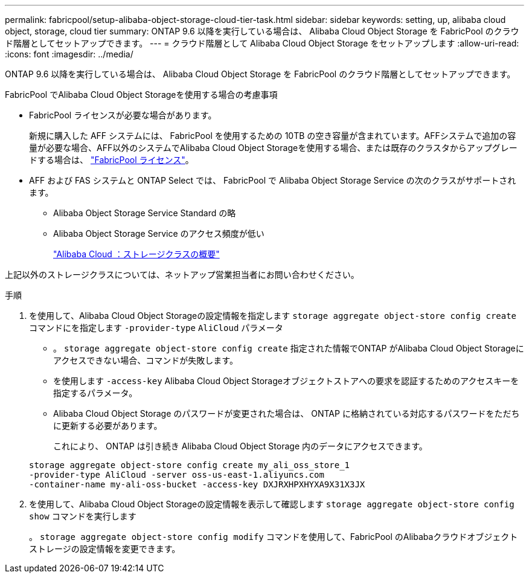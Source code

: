 ---
permalink: fabricpool/setup-alibaba-object-storage-cloud-tier-task.html 
sidebar: sidebar 
keywords: setting, up, alibaba cloud object, storage, cloud tier 
summary: ONTAP 9.6 以降を実行している場合は、 Alibaba Cloud Object Storage を FabricPool のクラウド階層としてセットアップできます。 
---
= クラウド階層として Alibaba Cloud Object Storage をセットアップします
:allow-uri-read: 
:icons: font
:imagesdir: ../media/


[role="lead"]
ONTAP 9.6 以降を実行している場合は、 Alibaba Cloud Object Storage を FabricPool のクラウド階層としてセットアップできます。

.FabricPool でAlibaba Cloud Object Storageを使用する場合の考慮事項
* FabricPool ライセンスが必要な場合があります。
+
新規に購入した AFF システムには、 FabricPool を使用するための 10TB の空き容量が含まれています。AFFシステムで追加の容量が必要な場合、AFF以外のシステムでAlibaba Cloud Object Storageを使用する場合、または既存のクラスタからアップグレードする場合は、 link:https://docs.netapp.com/us-en/ontap/fabricpool/install-license-aws-azure-ibm-task.html["FabricPool ライセンス"]。

* AFF および FAS システムと ONTAP Select では、 FabricPool で Alibaba Object Storage Service の次のクラスがサポートされます。
+
** Alibaba Object Storage Service Standard の略
** Alibaba Object Storage Service のアクセス頻度が低い
+
https://www.alibabacloud.com/help/doc-detail/51374.htm["Alibaba Cloud ：ストレージクラスの概要"]





上記以外のストレージクラスについては、ネットアップ営業担当者にお問い合わせください。

.手順
. を使用して、Alibaba Cloud Object Storageの設定情報を指定します `storage aggregate object-store config create` コマンドにを指定します `-provider-type` `AliCloud` パラメータ
+
** 。 `storage aggregate object-store config create` 指定された情報でONTAP がAlibaba Cloud Object Storageにアクセスできない場合、コマンドが失敗します。
** を使用します `-access-key` Alibaba Cloud Object Storageオブジェクトストアへの要求を認証するためのアクセスキーを指定するパラメータ。
** Alibaba Cloud Object Storage のパスワードが変更された場合は、 ONTAP に格納されている対応するパスワードをただちに更新する必要があります。
+
これにより、 ONTAP は引き続き Alibaba Cloud Object Storage 内のデータにアクセスできます。



+
[listing]
----
storage aggregate object-store config create my_ali_oss_store_1
-provider-type AliCloud -server oss-us-east-1.aliyuncs.com
-container-name my-ali-oss-bucket -access-key DXJRXHPXHYXA9X31X3JX
----
. を使用して、Alibaba Cloud Object Storageの設定情報を表示して確認します `storage aggregate object-store config show` コマンドを実行します
+
。 `storage aggregate object-store config modify` コマンドを使用して、FabricPool のAlibabaクラウドオブジェクトストレージの設定情報を変更できます。


